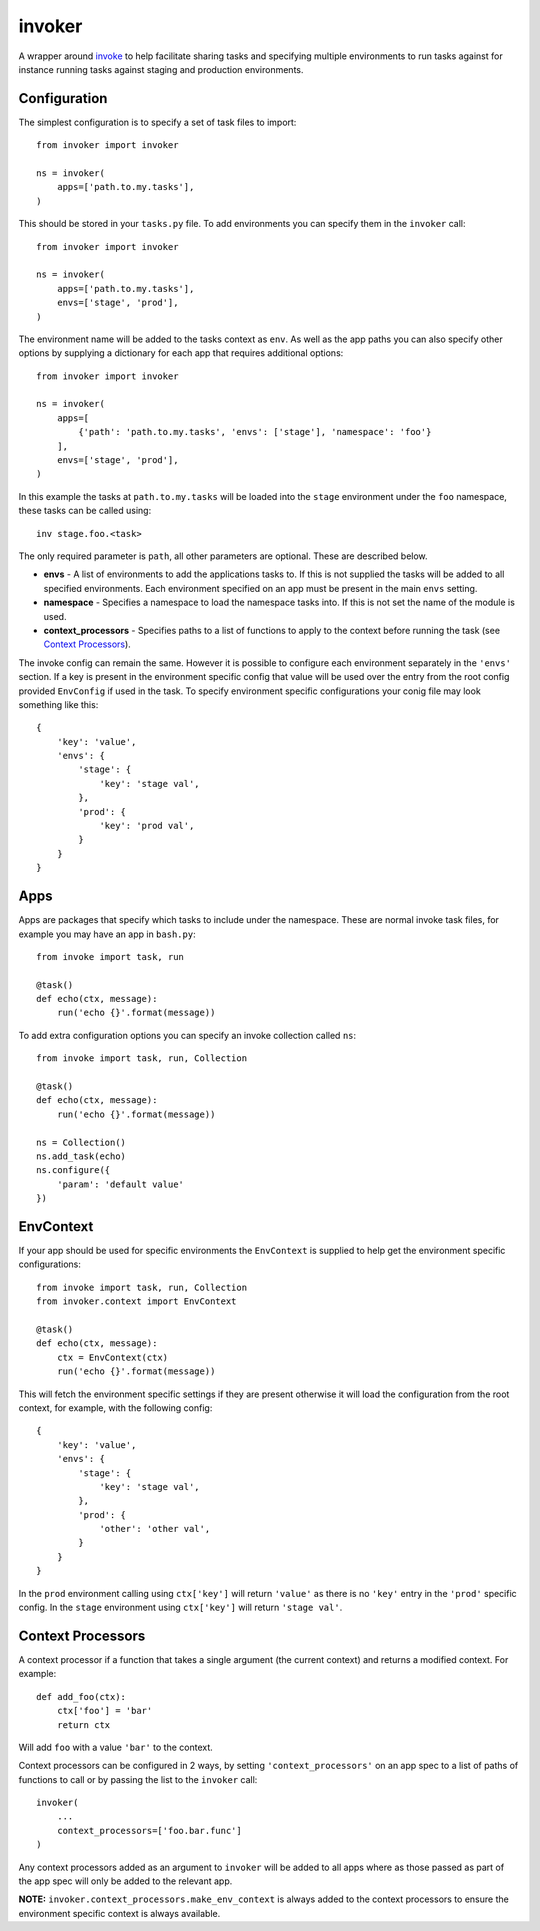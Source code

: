 invoker
=======

.. image:: https://travis-ci.org/wildfish/invoker.svg?branch=master
    :target: https://travis-ci.org/wildfish/invoker

.. image:: https://codecov.io/gh/wildfish/invoker/branch/master/graph/badge.svg
  :target: https://codecov.io/gh/wildfish/invoker

A wrapper around `invoke <http://www.pyinvoke.org/>`_ to help
facilitate sharing tasks and specifying multiple environments
to run tasks against for instance running tasks against staging
and production environments.

Configuration
-------------

The simplest configuration is to specify a set of task files to
import::

    from invoker import invoker

    ns = invoker(
        apps=['path.to.my.tasks'],
    )

This should be stored in your ``tasks.py`` file. To add environments
you can specify them in the ``invoker`` call::

    from invoker import invoker

    ns = invoker(
        apps=['path.to.my.tasks'],
        envs=['stage', 'prod'],
    )

The environment name will be added to the tasks context as ``env``.
As well as the app paths you can also specify other options by
supplying a dictionary for each app that requires additional
options::

    from invoker import invoker

    ns = invoker(
        apps=[
            {'path': 'path.to.my.tasks', 'envs': ['stage'], 'namespace': 'foo'}
        ],
        envs=['stage', 'prod'],
    )

In this example the tasks at ``path.to.my.tasks`` will be loaded
into the ``stage`` environment under the ``foo`` namespace, these
tasks can be called using::

    inv stage.foo.<task>

The only required parameter is ``path``, all other parameters are
optional. These are described below.

* **envs** - A list of environments to add the applications tasks
  to. If this is not supplied the tasks will be added to all
  specified environments. Each environment specified on an app must
  be present in the main ``envs`` setting.
* **namespace** - Specifies a namespace to load the namespace tasks
  into. If this is not set the name of the module is used.
* **context_processors** - Specifies paths to a list of functions to
  apply to the context before running the task (see
  `Context Processors <#context-processors>`_).

The invoke config can remain the same. However it is possible to
configure each environment separately in the ``'envs'`` section.
If a key is present in the environment specific config that value
will be used over the entry from the root config provided
``EnvConfig`` if used in the task. To specify environment specific
configurations your conig file may look something like this::

    {
        'key': 'value',
        'envs': {
            'stage': {
                'key': 'stage val',
            },
            'prod': {
                'key': 'prod val',
            }
        }
    }

Apps
----

Apps are packages that specify which tasks to include under the
namespace. These are normal invoke task files, for example you may
have an app in ``bash.py``::

    from invoke import task, run

    @task()
    def echo(ctx, message):
        run('echo {}'.format(message))

To add extra configuration options you can specify an invoke
collection called ``ns``::

    from invoke import task, run, Collection

    @task()
    def echo(ctx, message):
        run('echo {}'.format(message))

    ns = Collection()
    ns.add_task(echo)
    ns.configure({
        'param': 'default value'
    })


EnvContext
----------

If your app should be used for specific environments the
``EnvContext`` is supplied to help get the environment specific
configurations::

    from invoke import task, run, Collection
    from invoker.context import EnvContext

    @task()
    def echo(ctx, message):
        ctx = EnvContext(ctx)
        run('echo {}'.format(message))

This will fetch the environment specific settings if they are
present otherwise it will load the configuration from the root
context, for example, with the following config::

    {
        'key': 'value',
        'envs': {
            'stage': {
                'key': 'stage val',
            },
            'prod': {
                'other': 'other val',
            }
        }
    }

In the ``prod`` environment calling using ``ctx['key']`` will
return ``'value'`` as there is no ``'key'`` entry in the ``'prod'``
specific config. In the ``stage`` environment using ``ctx['key']``
will return ``'stage val'``.

Context Processors
------------------

A context processor if a function that takes a single argument (the
current context) and returns a modified context. For example::

    def add_foo(ctx):
        ctx['foo'] = 'bar'
        return ctx

Will add ``foo`` with a value ``'bar'`` to the context.

Context processors can be configured in 2 ways, by setting
``'context_processors'`` on an app spec to a list of paths of functions
to call or by passing the list to the ``invoker`` call::

    invoker(
        ...
        context_processors=['foo.bar.func']
    )

Any context processors added as an argument to ``invoker`` will be added
to all apps where as those passed as part of the app spec will only be
added to the relevant app.

**NOTE:** ``invoker.context_processors.make_env_context`` is always added
to the context processors to ensure the environment specific context is
always available.
